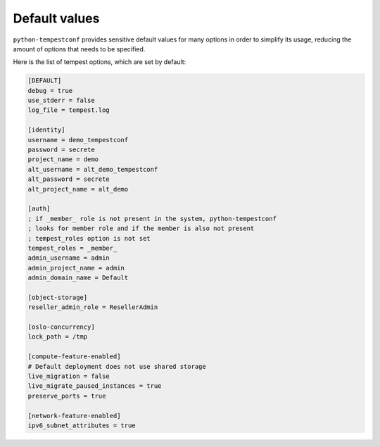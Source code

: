 ==============
Default values
==============

``python-tempestconf`` provides sensitive default values for many options in
order to simplify its usage, reducing the amount of options that needs to be
specified.

Here is the list of tempest options, which are set by default:

.. code-block:: ini

    [DEFAULT]
    debug = true
    use_stderr = false
    log_file = tempest.log

    [identity]
    username = demo_tempestconf
    password = secrete
    project_name = demo
    alt_username = alt_demo_tempestconf
    alt_password = secrete
    alt_project_name = alt_demo

    [auth]
    ; if _member_ role is not present in the system, python-tempestconf
    ; looks for member role and if the member is also not present
    ; tempest_roles option is not set
    tempest_roles = _member_
    admin_username = admin
    admin_project_name = admin
    admin_domain_name = Default

    [object-storage]
    reseller_admin_role = ResellerAdmin

    [oslo-concurrency]
    lock_path = /tmp

    [compute-feature-enabled]
    # Default deployment does not use shared storage
    live_migration = false
    live_migrate_paused_instances = true
    preserve_ports = true

    [network-feature-enabled]
    ipv6_subnet_attributes = true

